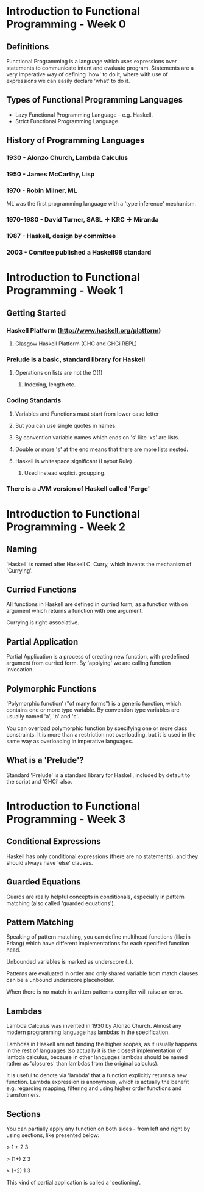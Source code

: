 * Introduction to Functional Programming - Week 0

** Definitions

Functional Programming is a language which uses expressions 
over statements to communicate intent and evaluate program. 
Statements are a very imperative way of defining 'how' to 
do it, where with use of expressions we can easily declare
'what' to do it.

** Types of Functional Programming Languages

- Lazy Functional Programming Language - e.g. Haskell.
- Strict Functional Programming Language.

** History of Programming Languages

*** 1930      - Alonzo Church, Lambda Calculus
*** 1950      - James McCarthy, Lisp
*** 1970      - Robin Milner, ML

ML was the first programming language with a 'type inference' 
mechanism.

*** 1970-1980 - David Turner, SASL -> KRC -> Miranda
*** 1987      - Haskell, design by committee
*** 2003      - Comitee published a Haskell98 standard

* Introduction to Functional Programming - Week 1

** Getting Started

*** Haskell Platform (http://www.haskell.org/platform)
**** Glasgow Haskell Platform (GHC and GHCi REPL)
*** Prelude is a basic, standard library for Haskell
**** Operations on lists are not the O(1)
***** Indexing, length etc. 
*** Coding Standards
**** Variables and Functions must start from lower case letter
**** But you can use single quotes in names.
**** By convention variable names which ends on 's' like 'xs' are lists.
**** Double or more 's' at the end means that there are more lists nested.
**** Haskell is whitespace significant (Layout Rule)
***** Used instead explicit groupping. 
*** There is a JVM version of Haskell called 'Ferge'
* Introduction to Functional Programming - Week 2
** Naming

'Haskell' is named after Haskell C. Curry, which invents
the mechanism of 'Currying'.

** Curried Functions

All functions in Haskell are defined in curried form, 
as a function with on argument which returns a function 
with one argument.

Currying is right-associative.

** Partial Application

Partial Application is a process of creating new function,
with predefined argument from curried form. By 'applying' 
we are calling function invocation.
** Polymorphic Functions

'Polymorphic function' ("of many forms") is a generic function,
which contains one or more type variable. By convention type variables
are usually named 'a', 'b' and 'c'.

You can overload polymorphic function by specifying one or more class
constraints. It is more than a restriction not overloading, but it is 
used in the same way as overloading in imperative languages.

** What is a 'Prelude'?

Standard 'Prelude' is a standard library for Haskell, included by default
to the script and 'GHCi' also.
* Introduction to Functional Programming - Week 3
** Conditional Expressions

Haskell has only conditional expressions (there are no statements),
and they should always have 'else' clauses.

** Guarded Equations

Guards are really helpful concepts in conditionals, especially in
pattern matching (also called 'guarded equations').

** Pattern Matching

Speaking of pattern matching, you can define multihead functions (like
in Erlang) which have different implementations for each specified 
function head.

Unbounded variables is marked as underscore (_).

Patterns are evaluated in order and only shared variable from
match clauses can be a unbound underscore placeholder.

When there is no match in written patterns compiler will raise an error.
** Lambdas

Lambda Calculus was invented in 1930 by Alonzo Church. Almost any modern
programming language has lambdas in the specification.

Lambdas in Haskell are not binding the higher scopes, as it usually happens
in the rest of languages (so actually it is the closest implementation
of lambda calculus, because in other languages lambdas should be named 
rather as 'closures' than lambdas from the original calculus).

It is useful to denote via 'lambda' that a function explicitly returns 
a new function. Lambda expression is anonymous, which is actually the 
benefit e.g. regarding mapping, filtering and using higher order functions
and transformers.

** Sections

You can partially apply any function on both sides - from left and right 
by using sections, like presented below:

> 1 + 2 
3

> (1+) 2
3

> (+2) 1
3

This kind of partial application is called a 'sectioning'.
